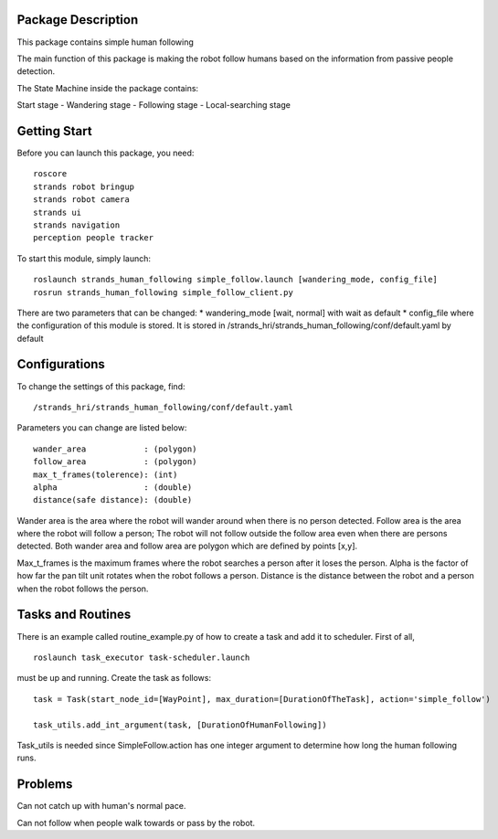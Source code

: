 Package Description
===================

This package contains simple human following

The main function of this package is making the robot follow humans
based on the information from passive people detection.

The State Machine inside the package contains:

Start stage - Wandering stage - Following stage - Local-searching stage

Getting Start
=============

Before you can launch this package, you need:

::

    roscore
    strands robot bringup 
    strands robot camera
    strands ui
    strands navigation
    perception people tracker

To start this module, simply launch:

::

    roslaunch strands_human_following simple_follow.launch [wandering_mode, config_file]
    rosrun strands_human_following simple_follow_client.py

There are two parameters that can be changed: \* wandering\_mode [wait,
normal] with wait as default \* config\_file where the configuration of
this module is stored. It is stored in
/strands\_hri/strands\_human\_following/conf/default.yaml by default

Configurations
==============

To change the settings of this package, find:

::

    /strands_hri/strands_human_following/conf/default.yaml

Parameters you can change are listed below:

::

    wander_area            : (polygon)
    follow_area            : (polygon)
    max_t_frames(tolerence): (int)
    alpha                  : (double)
    distance(safe distance): (double)

Wander area is the area where the robot will wander around when there is
no person detected. Follow area is the area where the robot will follow
a person; The robot will not follow outside the follow area even when
there are persons detected. Both wander area and follow area are polygon
which are defined by points [x,y].

Max\_t\_frames is the maximum frames where the robot searches a person
after it loses the person. Alpha is the factor of how far the pan tilt
unit rotates when the robot follows a person. Distance is the distance
between the robot and a person when the robot follows the person.

Tasks and Routines
==================

There is an example called routine\_example.py of how to create a task
and add it to scheduler. First of all,

::

    roslaunch task_executor task-scheduler.launch

must be up and running. Create the task as follows:

::

    task = Task(start_node_id=[WayPoint], max_duration=[DurationOfTheTask], action='simple_follow')

    task_utils.add_int_argument(task, [DurationOfHumanFollowing])

Task\_utils is needed since SimpleFollow.action has one integer argument
to determine how long the human following runs.

Problems
========

Can not catch up with human's normal pace.

Can not follow when people walk towards or pass by the robot.
